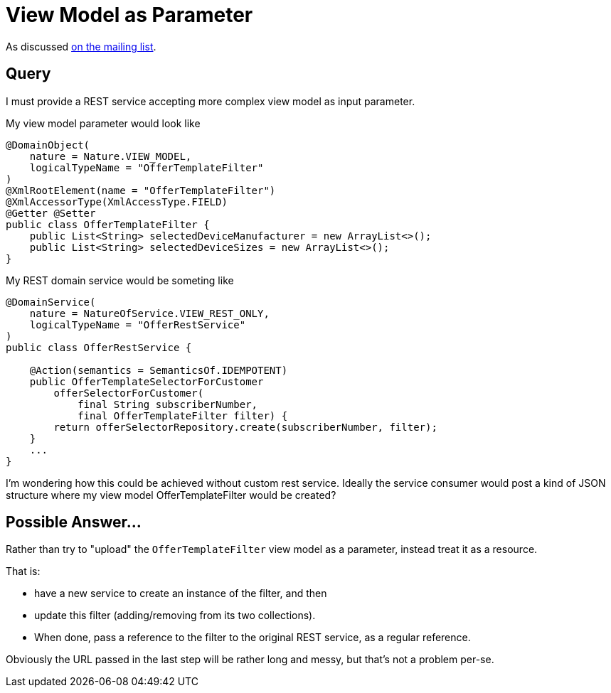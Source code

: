 [[view-model-as-parameter]]
= View Model as Parameter

:Notice: Licensed to the Apache Software Foundation (ASF) under one or more contributor license agreements. See the NOTICE file distributed with this work for additional information regarding copyright ownership. The ASF licenses this file to you under the Apache License, Version 2.0 (the "License"); you may not use this file except in compliance with the License. You may obtain a copy of the License at. http://www.apache.org/licenses/LICENSE-2.0 . Unless required by applicable law or agreed to in writing, software distributed under the License is distributed on an "AS IS" BASIS, WITHOUT WARRANTIES OR  CONDITIONS OF ANY KIND, either express or implied. See the License for the specific language governing permissions and limitations under the License.


As discussed link:https://lists.apache.org/thread.html/cbd18320bbf6e5c5e767283f9e675cf56e7f4692c109e1e79dbaa90a@%3Cusers.causeway.apache.org%3E[on the mailing list].

== Query

I must provide a REST service accepting more complex view model as input
parameter.

My view model parameter would look like

[source,java]
----
@DomainObject(
    nature = Nature.VIEW_MODEL,
    logicalTypeName = "OfferTemplateFilter"
)
@XmlRootElement(name = "OfferTemplateFilter")
@XmlAccessorType(XmlAccessType.FIELD)
@Getter @Setter
public class OfferTemplateFilter {
    public List<String> selectedDeviceManufacturer = new ArrayList<>();
    public List<String> selectedDeviceSizes = new ArrayList<>();
}
----

My REST domain service would be someting like

[source,java]
----

@DomainService(
    nature = NatureOfService.VIEW_REST_ONLY,
    logicalTypeName = "OfferRestService"
)
public class OfferRestService {

    @Action(semantics = SemanticsOf.IDEMPOTENT)
    public OfferTemplateSelectorForCustomer
        offerSelectorForCustomer(
            final String subscriberNumber,
            final OfferTemplateFilter filter) {
        return offerSelectorRepository.create(subscriberNumber, filter);
    }
    ...
}
----

I'm wondering how this could be achieved without custom rest service.
Ideally the service consumer would post a kind of JSON structure where my
view model OfferTemplateFilter would be created?


== Possible Answer...

Rather than try to "upload" the `OfferTemplateFilter` view model as a parameter, instead treat it as a resource.

That is:

* have a new service to create an instance of the filter, and then
* update this filter (adding/removing from its two collections).
* When done, pass a reference to the filter to the original REST service, as a regular reference.

Obviously the URL passed in the last step will be rather long and messy, but that's not a problem per-se.

